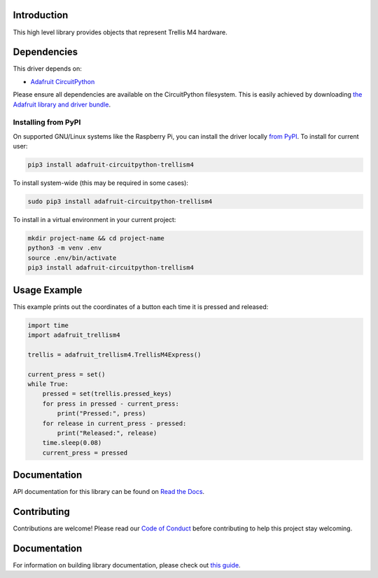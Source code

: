 Introduction
============

.. image:: https://readthedocs.org/projects/adafruit-circuitpython-trellism4/badge/?version=latest
    :target: https://circuitpython.readthedocs.io/projects/trellism4/en/latest/
    :alt: Documentation Status

.. image:: https://img.shields.io/discord/327254708534116352.svg
    :target: https://adafru.it/discord
    :alt: Discord

.. image:: https://github.com/adafruit/Adafruit_CircuitPython_TrellisM4/workflows/Build%20CI/badge.svg
    :target: https://github.com/adafruit/Adafruit_CircuitPython_TrellisM4/actions/
    :alt: Build Status

This high level library provides objects that represent Trellis M4 hardware.

Dependencies
=============
This driver depends on:

* `Adafruit CircuitPython <https://github.com/adafruit/circuitpython>`_

Please ensure all dependencies are available on the CircuitPython filesystem.
This is easily achieved by downloading
`the Adafruit library and driver bundle <https://github.com/adafruit/Adafruit_CircuitPython_Bundle>`_.

Installing from PyPI
--------------------

On supported GNU/Linux systems like the Raspberry Pi, you can install the driver locally `from
PyPI <https://pypi.org/project/adafruit-circuitpython-trellism4/>`_. To install for current user:

.. code-block:: shell

    pip3 install adafruit-circuitpython-trellism4

To install system-wide (this may be required in some cases):

.. code-block:: shell

    sudo pip3 install adafruit-circuitpython-trellism4

To install in a virtual environment in your current project:

.. code-block:: shell

    mkdir project-name && cd project-name
    python3 -m venv .env
    source .env/bin/activate
    pip3 install adafruit-circuitpython-trellism4

Usage Example
=============

This example prints out the coordinates of a button each time it is pressed and released:

.. code-block:: python

     import time
     import adafruit_trellism4

     trellis = adafruit_trellism4.TrellisM4Express()

     current_press = set()
     while True:
         pressed = set(trellis.pressed_keys)
         for press in pressed - current_press:
             print("Pressed:", press)
         for release in current_press - pressed:
             print("Released:", release)
         time.sleep(0.08)
         current_press = pressed

Documentation
=============

API documentation for this library can be found on `Read the Docs <https://circuitpython.readthedocs.io/projects/trellism4/en/latest/>`_.

Contributing
============

Contributions are welcome! Please read our `Code of Conduct
<https://github.com/adafruit/Adafruit_CircuitPython_TrellisM4/blob/main/CODE_OF_CONDUCT.md>`_
before contributing to help this project stay welcoming.

Documentation
=============

For information on building library documentation, please check out `this guide <https://learn.adafruit.com/creating-and-sharing-a-circuitpython-library/sharing-our-docs-on-readthedocs#sphinx-5-1>`_.
